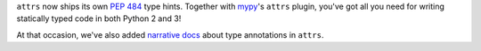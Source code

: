 ``attrs`` now ships its own `PEP 484 <https://www.python.org/dev/peps/pep-0484/>`_ type hints.
Together with `mypy <http://mypy-lang.org>`_'s ``attrs`` plugin, you've got all you need for writing statically typed code in both Python 2 and 3!

At that occasion, we've also added `narrative docs <http://www.attrs.org/en/stable/types.html>`_ about type annotations in ``attrs``.

